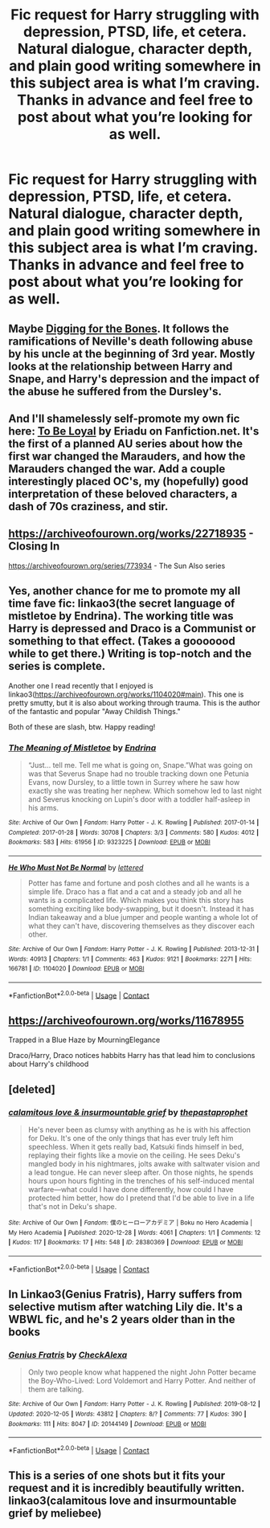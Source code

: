 #+TITLE: Fic request for Harry struggling with depression, PTSD, life, et cetera. Natural dialogue, character depth, and plain good writing somewhere in this subject area is what I’m craving. Thanks in advance and feel free to post about what you’re looking for as well.

* Fic request for Harry struggling with depression, PTSD, life, et cetera. Natural dialogue, character depth, and plain good writing somewhere in this subject area is what I’m craving. Thanks in advance and feel free to post about what you’re looking for as well.
:PROPERTIES:
:Author: Eriadu368
:Score: 11
:DateUnix: 1610512108.0
:DateShort: 2021-Jan-13
:FlairText: Request
:END:

** Maybe [[https://www.fanfiction.net/s/6782408/1/Digging-for-the-Bones][Digging for the Bones]]. It follows the ramifications of Neville's death following abuse by his uncle at the beginning of 3rd year. Mostly looks at the relationship between Harry and Snape, and Harry's depression and the impact of the abuse he suffered from the Dursley's.
:PROPERTIES:
:Author: novorek
:Score: 7
:DateUnix: 1610514590.0
:DateShort: 2021-Jan-13
:END:


** And I'll shamelessly self-promote my own fic here: [[https://m.fanfiction.net/s/13648904/1/To-Be-Loyal][To Be Loyal]] by Eriadu on Fanfiction.net. It's the first of a planned AU series about how the first war changed the Marauders, and how the Marauders changed the war. Add a couple interestingly placed OC's, my (hopefully) good interpretation of these beloved characters, a dash of 70s craziness, and stir.
:PROPERTIES:
:Author: Eriadu368
:Score: 2
:DateUnix: 1610513660.0
:DateShort: 2021-Jan-13
:END:


** [[https://archiveofourown.org/works/22718935]] - Closing In

[[https://archiveofourown.org/series/773934]] - The Sun Also series
:PROPERTIES:
:Author: a_venus_flytrap
:Score: 2
:DateUnix: 1610519606.0
:DateShort: 2021-Jan-13
:END:


** Yes, another chance for me to promote my all time fave fic: linkao3(the secret language of mistletoe by Endrina). The working title was Harry is depressed and Draco is a Communist or something to that effect. (Takes a gooooood while to get there.) Writing is top-notch and the series is complete.

Another one I read recently that I enjoyed is linkao3([[https://archiveofourown.org/works/1104020#main]]). This one is pretty smutty, but it is also about working through trauma. This is the author of the fantastic and popular "Away Childish Things."

Both of these are slash, btw. Happy reading!
:PROPERTIES:
:Author: vengefulmanatee
:Score: 2
:DateUnix: 1610550594.0
:DateShort: 2021-Jan-13
:END:

*** [[https://archiveofourown.org/works/9323225][*/The Meaning of Mistletoe/*]] by [[https://www.archiveofourown.org/users/Endrina/pseuds/Endrina][/Endrina/]]

#+begin_quote
  “Just... tell me. Tell me what is going on, Snape.”What was going on was that Severus Snape had no trouble tracking down one Petunia Evans, now Dursley, to a little town in Surrey where he saw how exactly she was treating her nephew. Which somehow led to last night and Severus knocking on Lupin's door with a toddler half-asleep in his arms.
#+end_quote

^{/Site/:} ^{Archive} ^{of} ^{Our} ^{Own} ^{*|*} ^{/Fandom/:} ^{Harry} ^{Potter} ^{-} ^{J.} ^{K.} ^{Rowling} ^{*|*} ^{/Published/:} ^{2017-01-14} ^{*|*} ^{/Completed/:} ^{2017-01-28} ^{*|*} ^{/Words/:} ^{30708} ^{*|*} ^{/Chapters/:} ^{3/3} ^{*|*} ^{/Comments/:} ^{580} ^{*|*} ^{/Kudos/:} ^{4012} ^{*|*} ^{/Bookmarks/:} ^{583} ^{*|*} ^{/Hits/:} ^{61956} ^{*|*} ^{/ID/:} ^{9323225} ^{*|*} ^{/Download/:} ^{[[https://archiveofourown.org/downloads/9323225/The%20Meaning%20of%20Mistletoe.epub?updated_at=1609093128][EPUB]]} ^{or} ^{[[https://archiveofourown.org/downloads/9323225/The%20Meaning%20of%20Mistletoe.mobi?updated_at=1609093128][MOBI]]}

--------------

[[https://archiveofourown.org/works/1104020][*/He Who Must Not Be Normal/*]] by [[https://www.archiveofourown.org/users/lettered/pseuds/lettered][/lettered/]]

#+begin_quote
  Potter has fame and fortune and posh clothes and all he wants is a simple life. Draco has a flat and a cat and a steady job and all he wants is a complicated life. Which makes you think this story has something exciting like body-swapping, but it doesn't. Instead it has Indian takeaway and a blue jumper and people wanting a whole lot of what they can't have, discovering themselves as they discover each other.
#+end_quote

^{/Site/:} ^{Archive} ^{of} ^{Our} ^{Own} ^{*|*} ^{/Fandom/:} ^{Harry} ^{Potter} ^{-} ^{J.} ^{K.} ^{Rowling} ^{*|*} ^{/Published/:} ^{2013-12-31} ^{*|*} ^{/Words/:} ^{40913} ^{*|*} ^{/Chapters/:} ^{1/1} ^{*|*} ^{/Comments/:} ^{463} ^{*|*} ^{/Kudos/:} ^{9121} ^{*|*} ^{/Bookmarks/:} ^{2271} ^{*|*} ^{/Hits/:} ^{166781} ^{*|*} ^{/ID/:} ^{1104020} ^{*|*} ^{/Download/:} ^{[[https://archiveofourown.org/downloads/1104020/He%20Who%20Must%20Not%20Be.epub?updated_at=1602218422][EPUB]]} ^{or} ^{[[https://archiveofourown.org/downloads/1104020/He%20Who%20Must%20Not%20Be.mobi?updated_at=1602218422][MOBI]]}

--------------

*FanfictionBot*^{2.0.0-beta} | [[https://github.com/FanfictionBot/reddit-ffn-bot/wiki/Usage][Usage]] | [[https://www.reddit.com/message/compose?to=tusing][Contact]]
:PROPERTIES:
:Author: FanfictionBot
:Score: 1
:DateUnix: 1610550621.0
:DateShort: 2021-Jan-13
:END:


** [[https://archiveofourown.org/works/11678955]]

Trapped in a Blue Haze by MourningElegance

Draco/Harry, Draco notices habbits Harry has that lead him to conclusions about Harry's childhood
:PROPERTIES:
:Author: Mistborn_7
:Score: 1
:DateUnix: 1610520234.0
:DateShort: 2021-Jan-13
:END:


** [deleted]
:PROPERTIES:
:Score: 1
:DateUnix: 1610556611.0
:DateShort: 2021-Jan-13
:END:

*** [[https://archiveofourown.org/works/28380369][*/calamitous love & insurmountable grief/*]] by [[https://www.archiveofourown.org/users/thepastaprophet/pseuds/thepastaprophet][/thepastaprophet/]]

#+begin_quote
  He's never been as clumsy with anything as he is with his affection for Deku. It's one of the only things that has ever truly left him speechless. When it gets really bad, Katsuki finds himself in bed, replaying their fights like a movie on the ceiling. He sees Deku's mangled body in his nightmares, jolts awake with saltwater vision and a lead tongue. He can never sleep after. On those nights, he spends hours upon hours fighting in the trenches of his self-induced mental warfare---what could I have done differently, how could I have protected him better, how do I pretend that I'd be able to live in a life that's not in Deku's shape.
#+end_quote

^{/Site/:} ^{Archive} ^{of} ^{Our} ^{Own} ^{*|*} ^{/Fandom/:} ^{僕のヒーローアカデミア} ^{|} ^{Boku} ^{no} ^{Hero} ^{Academia} ^{|} ^{My} ^{Hero} ^{Academia} ^{*|*} ^{/Published/:} ^{2020-12-28} ^{*|*} ^{/Words/:} ^{4061} ^{*|*} ^{/Chapters/:} ^{1/1} ^{*|*} ^{/Comments/:} ^{12} ^{*|*} ^{/Kudos/:} ^{117} ^{*|*} ^{/Bookmarks/:} ^{17} ^{*|*} ^{/Hits/:} ^{548} ^{*|*} ^{/ID/:} ^{28380369} ^{*|*} ^{/Download/:} ^{[[https://archiveofourown.org/downloads/28380369/calamitous%20love.epub?updated_at=1610257846][EPUB]]} ^{or} ^{[[https://archiveofourown.org/downloads/28380369/calamitous%20love.mobi?updated_at=1610257846][MOBI]]}

--------------

*FanfictionBot*^{2.0.0-beta} | [[https://github.com/FanfictionBot/reddit-ffn-bot/wiki/Usage][Usage]] | [[https://www.reddit.com/message/compose?to=tusing][Contact]]
:PROPERTIES:
:Author: FanfictionBot
:Score: 0
:DateUnix: 1610556634.0
:DateShort: 2021-Jan-13
:END:


** In Linkao3(Genius Fratris), Harry suffers from selective mutism after watching Lily die. It's a WBWL fic, and he's 2 years older than in the books
:PROPERTIES:
:Author: alonelysock
:Score: 1
:DateUnix: 1610583213.0
:DateShort: 2021-Jan-14
:END:

*** [[https://archiveofourown.org/works/20144149][*/Genius Fratris/*]] by [[https://www.archiveofourown.org/users/CheckAlexa/pseuds/CheckAlexa][/CheckAlexa/]]

#+begin_quote
  Only two people know what happened the night John Potter became the Boy-Who-Lived: Lord Voldemort and Harry Potter. And neither of them are talking.
#+end_quote

^{/Site/:} ^{Archive} ^{of} ^{Our} ^{Own} ^{*|*} ^{/Fandom/:} ^{Harry} ^{Potter} ^{-} ^{J.} ^{K.} ^{Rowling} ^{*|*} ^{/Published/:} ^{2019-08-12} ^{*|*} ^{/Updated/:} ^{2020-12-05} ^{*|*} ^{/Words/:} ^{43812} ^{*|*} ^{/Chapters/:} ^{8/?} ^{*|*} ^{/Comments/:} ^{77} ^{*|*} ^{/Kudos/:} ^{390} ^{*|*} ^{/Bookmarks/:} ^{111} ^{*|*} ^{/Hits/:} ^{8047} ^{*|*} ^{/ID/:} ^{20144149} ^{*|*} ^{/Download/:} ^{[[https://archiveofourown.org/downloads/20144149/Genius%20Fratris.epub?updated_at=1607193623][EPUB]]} ^{or} ^{[[https://archiveofourown.org/downloads/20144149/Genius%20Fratris.mobi?updated_at=1607193623][MOBI]]}

--------------

*FanfictionBot*^{2.0.0-beta} | [[https://github.com/FanfictionBot/reddit-ffn-bot/wiki/Usage][Usage]] | [[https://www.reddit.com/message/compose?to=tusing][Contact]]
:PROPERTIES:
:Author: FanfictionBot
:Score: 1
:DateUnix: 1610583234.0
:DateShort: 2021-Jan-14
:END:


** This is a series of one shots but it fits your request and it is incredibly beautifully written. linkao3(calamitous love and insurmountable grief by meliebee)
:PROPERTIES:
:Author: NeLeMArIe_
:Score: 0
:DateUnix: 1610556813.0
:DateShort: 2021-Jan-13
:END:
